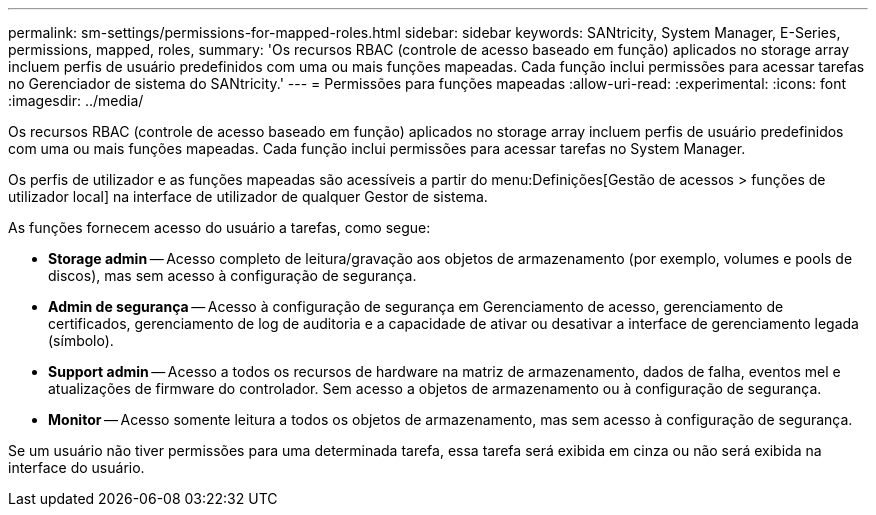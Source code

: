 ---
permalink: sm-settings/permissions-for-mapped-roles.html 
sidebar: sidebar 
keywords: SANtricity, System Manager, E-Series, permissions, mapped, roles, 
summary: 'Os recursos RBAC (controle de acesso baseado em função) aplicados no storage array incluem perfis de usuário predefinidos com uma ou mais funções mapeadas. Cada função inclui permissões para acessar tarefas no Gerenciador de sistema do SANtricity.' 
---
= Permissões para funções mapeadas
:allow-uri-read: 
:experimental: 
:icons: font
:imagesdir: ../media/


[role="lead"]
Os recursos RBAC (controle de acesso baseado em função) aplicados no storage array incluem perfis de usuário predefinidos com uma ou mais funções mapeadas. Cada função inclui permissões para acessar tarefas no System Manager.

Os perfis de utilizador e as funções mapeadas são acessíveis a partir do menu:Definições[Gestão de acessos > funções de utilizador local] na interface de utilizador de qualquer Gestor de sistema.

As funções fornecem acesso do usuário a tarefas, como segue:

* *Storage admin* -- Acesso completo de leitura/gravação aos objetos de armazenamento (por exemplo, volumes e pools de discos), mas sem acesso à configuração de segurança.
* *Admin de segurança* -- Acesso à configuração de segurança em Gerenciamento de acesso, gerenciamento de certificados, gerenciamento de log de auditoria e a capacidade de ativar ou desativar a interface de gerenciamento legada (símbolo).
* *Support admin* -- Acesso a todos os recursos de hardware na matriz de armazenamento, dados de falha, eventos mel e atualizações de firmware do controlador. Sem acesso a objetos de armazenamento ou à configuração de segurança.
* *Monitor* -- Acesso somente leitura a todos os objetos de armazenamento, mas sem acesso à configuração de segurança.


Se um usuário não tiver permissões para uma determinada tarefa, essa tarefa será exibida em cinza ou não será exibida na interface do usuário.
